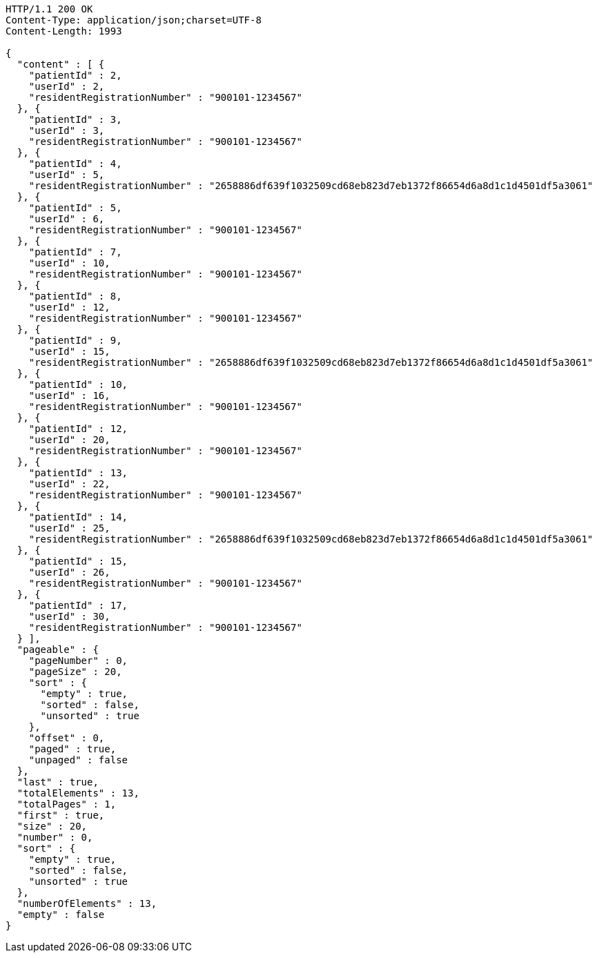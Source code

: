 [source,http,options="nowrap"]
----
HTTP/1.1 200 OK
Content-Type: application/json;charset=UTF-8
Content-Length: 1993

{
  "content" : [ {
    "patientId" : 2,
    "userId" : 2,
    "residentRegistrationNumber" : "900101-1234567"
  }, {
    "patientId" : 3,
    "userId" : 3,
    "residentRegistrationNumber" : "900101-1234567"
  }, {
    "patientId" : 4,
    "userId" : 5,
    "residentRegistrationNumber" : "2658886df639f1032509cd68eb823d7eb1372f86654d6a8d1c1d4501df5a3061"
  }, {
    "patientId" : 5,
    "userId" : 6,
    "residentRegistrationNumber" : "900101-1234567"
  }, {
    "patientId" : 7,
    "userId" : 10,
    "residentRegistrationNumber" : "900101-1234567"
  }, {
    "patientId" : 8,
    "userId" : 12,
    "residentRegistrationNumber" : "900101-1234567"
  }, {
    "patientId" : 9,
    "userId" : 15,
    "residentRegistrationNumber" : "2658886df639f1032509cd68eb823d7eb1372f86654d6a8d1c1d4501df5a3061"
  }, {
    "patientId" : 10,
    "userId" : 16,
    "residentRegistrationNumber" : "900101-1234567"
  }, {
    "patientId" : 12,
    "userId" : 20,
    "residentRegistrationNumber" : "900101-1234567"
  }, {
    "patientId" : 13,
    "userId" : 22,
    "residentRegistrationNumber" : "900101-1234567"
  }, {
    "patientId" : 14,
    "userId" : 25,
    "residentRegistrationNumber" : "2658886df639f1032509cd68eb823d7eb1372f86654d6a8d1c1d4501df5a3061"
  }, {
    "patientId" : 15,
    "userId" : 26,
    "residentRegistrationNumber" : "900101-1234567"
  }, {
    "patientId" : 17,
    "userId" : 30,
    "residentRegistrationNumber" : "900101-1234567"
  } ],
  "pageable" : {
    "pageNumber" : 0,
    "pageSize" : 20,
    "sort" : {
      "empty" : true,
      "sorted" : false,
      "unsorted" : true
    },
    "offset" : 0,
    "paged" : true,
    "unpaged" : false
  },
  "last" : true,
  "totalElements" : 13,
  "totalPages" : 1,
  "first" : true,
  "size" : 20,
  "number" : 0,
  "sort" : {
    "empty" : true,
    "sorted" : false,
    "unsorted" : true
  },
  "numberOfElements" : 13,
  "empty" : false
}
----